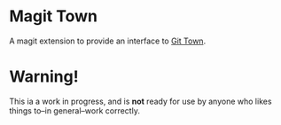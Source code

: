 * Magit Town
A magit extension to provide an interface to [[http://www.git-town.com][Git Town]].

* Warning!
This ia a work in progress, and is *not* ready for use by anyone who likes things to--in general--work correctly.
